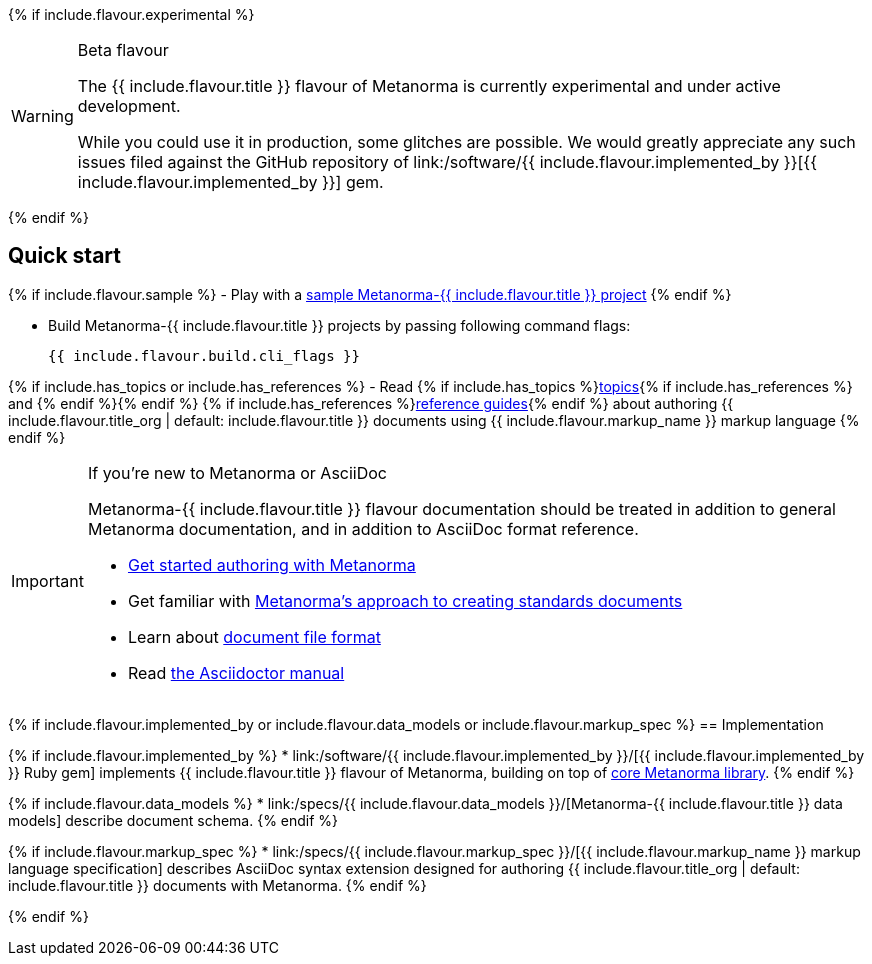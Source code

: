 {% if include.flavour.experimental %}
[WARNING]
====
.Beta flavour
The {{ include.flavour.title }} flavour of Metanorma is currently
experimental and under active development.

While you could use it in production, some glitches are possible.
We would greatly appreciate any such issues filed against the GitHub repository of
link:/software/{{ include.flavour.implemented_by }}[{{ include.flavour.implemented_by }}]
gem.
====
{% endif %}

== Quick start

{% if include.flavour.sample %}
- Play with a link:./sample/[sample Metanorma-{{ include.flavour.title }} project]
{% endif %}

- Build Metanorma-{{ include.flavour.title }} projects by passing following command flags:
+
[source,console]
--
{{ include.flavour.build.cli_flags }}
--

{% if include.has_topics or include.has_references %}
- Read {% if include.has_topics %}link:./topics/[topics]{% if include.has_references %} and {% endif %}{% endif %} {% if include.has_references %}link:./ref/[reference guides]{% endif %}
  about authoring {{ include.flavour.title_org | default: include.flavour.title }} documents
  using {{ include.flavour.markup_name }} markup language
{% endif %}

[IMPORTANT]
====
.If you’re new to Metanorma or AsciiDoc
Metanorma-{{ include.flavour.title }} flavour documentation
should be treated in addition to general Metanorma documentation,
and in addition to AsciiDoc format reference.

- link:/author/getting-started/[Get started authoring with Metanorma]

- Get familiar with link:/author/approach/[Metanorma’s approach to creating standards documents]

- Learn about link:/author/topics/document-format/[document file format]

- Read https://asciidoctor.org/docs/user-manual/[the Asciidoctor manual]
====

{% if include.flavour.implemented_by or include.flavour.data_models or include.flavour.markup_spec %}
== Implementation

{% if include.flavour.implemented_by %}
* link:/software/{{ include.flavour.implemented_by }}/[{{ include.flavour.implemented_by }} Ruby gem]
  implements {{ include.flavour.title }} flavour of Metanorma,
  building on top of link:/software/metanorma/[core Metanorma library].
{% endif %}

{% if include.flavour.data_models %}
* link:/specs/{{ include.flavour.data_models }}/[Metanorma-{{ include.flavour.title }} data models]
  describe document schema.
{% endif %}

{% if include.flavour.markup_spec %}
* link:/specs/{{ include.flavour.markup_spec }}/[{{ include.flavour.markup_name }} markup language specification]
  describes AsciiDoc syntax extension
  designed for authoring {{ include.flavour.title_org | default: include.flavour.title }} documents
  with Metanorma.
{% endif %}

{% endif %}
